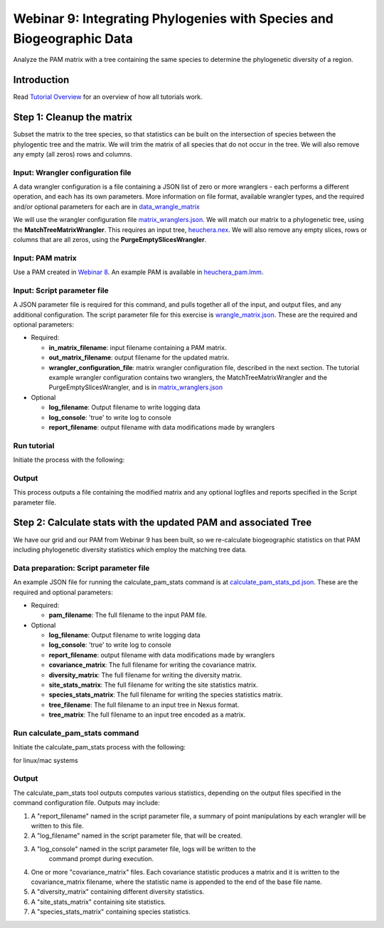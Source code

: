 ==============================
Webinar 9: Integrating Phylogenies with Species and Biogeographic Data
==============================

Analyze the PAM matrix with a tree containing the same species to determine the
phylogenetic diversity of a region.

--------------------
Introduction
--------------------

Read `Tutorial Overview <../tutorial/w1_overview>`_ for an overview of how all
tutorials work.

--------------------
Step 1: Cleanup the matrix
--------------------

Subset the matrix to the tree species, so that statistics can be built on the
intersection of species between the phylogentic tree and the matrix.  We will trim the
matrix of all species that do not occur in the tree. We will also remove any empty
(all zeros) rows and columns.

Input: Wrangler configuration file
******************************************

A data wrangler configuration is a file containing a JSON list of zero or more
wranglers - each performs a different operation, and each has its own parameters.
More information on file format, available wrangler types, and the required and/or
optional parameters for each are in `data_wrangle_matrix <data_wrangle_matrix>`_

We will use the wrangler configuration file `matrix_wranglers.json
<https://github.com/biotaphy/tutorials/blob/main/data/wranglers/matrix_wrangle.json>`_.
We will match our matrix to a phylogenetic tree, using the **MatchTreeMatrixWrangler**.
This requires an input tree, `heuchera.nex
<https://github.com/biotaphy/tutorials/blob/main/data/input/heuchera.nex>`_.  We will
also remove any empty slices, rows or columns that are all zeros, using the
**PurgeEmptySlicesWrangler**.

Input: PAM matrix
******************************************

Use a PAM created in `Webinar 8 <w8_build_pam>`_.  An example PAM is available in
`heuchera_pam.lmm <https://github.com/biotaphy/tutorials/blob/main/data/input/heuchera_pam.lmm>`_.

Input: Script parameter file
******************************************

A JSON parameter file is required for this command, and pulls together all of the input,
and output files, and any additional configuration.  The script parameter file
for this exercise is `wrangle_matrix.json
<https://github.com/biotaphy/tutorials/blob/main/data/config/wrangle_matrix.json>`_.
These are the required and optional parameters:

* Required:

  * **in_matrix_filename**: input filename containing a PAM matrix.
  * **out_matrix_filename**: output filename for the updated matrix.
  * **wrangler_configuration_file**: matrix wrangler configuration file,
    described in the next section.  The tutorial example wrangler configuration
    contains two wranglers, the MatchTreeMatrixWrangler and the
    PurgeEmptySlicesWrangler, and is in
    `matrix_wranglers.json
    <https://github.com/biotaphy/tutorials/blob/main/data/wranglers/matrix_wrangle.json>`_

* Optional

  * **log_filename**: Output filename to write logging data
  * **log_console**: 'true' to write log to console
  * **report_filename**: output filename with data modifications made by wranglers

Run tutorial
******************************************

Initiate the process with the following:

.. code-block::
      ./run_tutorial.sh  wrangle_matrix  data/config/wrangle_matrix.json

Output
******************************************

This process outputs a file containing the modified matrix and any optional logfiles 
and reports specified in the Script parameter file. 

--------------------------------
Step 2: Calculate stats with the updated PAM and associated Tree
--------------------------------

We have our grid and our PAM from Webinar 9 has been built, so we re-calculate
biogeographic statistics on that PAM including phylogenetic diversity statistics
which employ the matching tree data.

Data preparation: Script parameter file
******************************************

An example JSON file for running the calculate_pam_stats command is at
`calculate_pam_stats_pd.json
<https://github.com/biotaphy/tutorials/blob/main/data/config/calculate_pam_stats_pd.json>`_.
These are the required and optional parameters:

* Required:

  * **pam_filename**: The full filename to the input PAM file.

* Optional

  * **log_filename**: Output filename to write logging data
  * **log_console**: 'true' to write log to console
  * **report_filename**: output filename with data modifications made by wranglers
  * **covariance_matrix**: The full filename for writing the covariance matrix.
  * **diversity_matrix**: The full filename for writing the diversity matrix.
  * **site_stats_matrix**: The full filename for writing the site statistics matrix.
  * **species_stats_matrix**: The full filename for writing the species statistics 
    matrix.
  * **tree_filename**: The full filename to an input tree in Nexus format.
  * **tree_matrix**: The full filename to an input tree encoded as a matrix.

Run calculate_pam_stats command
******************************************

Initiate the calculate_pam_stats process with the following:

for linux/mac systems

.. code-block::
      ./run_tutorial.sh calculate_pam_stats data/config/calculate_pam_stats.json

Output
******************************************

The calculate_pam_stats tool outputs computes various statistics, depending on the 
output files specified in the command configuration file.  Outputs may include:

1. A "report_filename" named in the script parameter file, a summary of point
   manipulations by each wrangler will be written to this file. 
2. A "log_filename" named in the script parameter file, that will be created. 
3. A "log_console" named in the script parameter file, logs will be written to the
    command prompt during execution.
4. One or more "covariance_matrix" files.  Each covariance statistic produces a matrix
   and it is written to the covariance_matrix filename, where the statistic name is 
   appended to the end of the base file name.
5. A "diversity_matrix" containing different diversity statistics.
6. A "site_stats_matrix" containing site statistics.
7. A "species_stats_matrix" containing species statistics.
